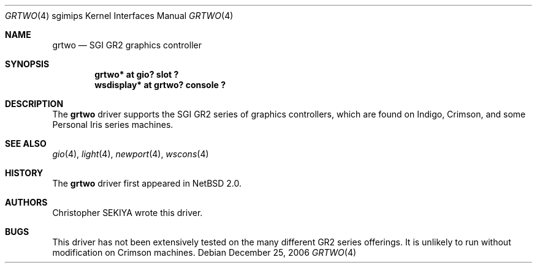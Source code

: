 .\"	grtwo.4,v 1.3 2006/12/26 04:43:10 rumble Exp
.\"
.\" Copyright (c) 2006 Stephen M. Rumble
.\" Copyright (c) 2003 Ilpo Ruotsalainen
.\" All rights reserved.
.\"
.\" Redistribution and use in source and binary forms, with or without
.\" modification, are permitted provided that the following conditions
.\" are met:
.\" 1. Redistributions of source code must retain the above copyright
.\"    notice, this list of conditions and the following disclaimer.
.\" 2. Redistributions in binary form must reproduce the above copyright
.\"    notice, this list of conditions and the following disclaimer in the
.\"    documentation and/or other materials provided with the distribution.
.\" 3. The name of the author may not be used to endorse or promote products
.\"    derived from this software without specific prior written permission.
.\"
.\" THIS SOFTWARE IS PROVIDED BY THE AUTHOR ``AS IS'' AND ANY EXPRESS OR
.\" IMPLIED WARRANTIES, INCLUDING, BUT NOT LIMITED TO, THE IMPLIED WARRANTIES
.\" OF MERCHANTABILITY AND FITNESS FOR A PARTICULAR PURPOSE ARE DISCLAIMED.
.\" IN NO EVENT SHALL THE AUTHOR BE LIABLE FOR ANY DIRECT, INDIRECT,
.\" INCIDENTAL, SPECIAL, EXEMPLARY, OR CONSEQUENTIAL DAMAGES (INCLUDING, BUT
.\" NOT LIMITED TO, PROCUREMENT OF SUBSTITUTE GOODS OR SERVICES; LOSS OF USE,
.\" DATA, OR PROFITS; OR BUSINESS INTERRUPTION) HOWEVER CAUSED AND ON ANY
.\" THEORY OF LIABILITY, WHETHER IN CONTRACT, STRICT LIABILITY, OR TORT
.\" (INCLUDING NEGLIGENCE OR OTHERWISE) ARISING IN ANY WAY OUT OF THE USE OF
.\" THIS SOFTWARE, EVEN IF ADVISED OF THE POSSIBILITY OF SUCH DAMAGE.
.\"
.\" <<Id: LICENSE_GC,v 1.1 2001/10/01 23:24:05 cgd Exp>>
.\"
.Dd December 25, 2006
.Dt GRTWO 4 sgimips
.Os
.Sh NAME
.Nm grtwo
.Nd SGI GR2 graphics controller
.Sh SYNOPSIS
.Cd "grtwo* at gio? slot ?"
.Cd "wsdisplay* at grtwo? console ?"
.Sh DESCRIPTION
The
.Nm
driver supports the SGI GR2 series of graphics controllers, which are
found on Indigo, Crimson, and some Personal Iris series machines.
.Sh SEE ALSO
.Xr gio 4 ,
.Xr light 4 ,
.Xr newport 4 ,
.Xr wscons 4
.Sh HISTORY
The
.Nm
driver first appeared in
.Nx 2.0 .
.Sh AUTHORS
Christopher SEKIYA wrote this driver.
.Sh BUGS
This driver has not been extensively tested on the many different GR2
series offerings.
It is unlikely to run without modification on Crimson machines.
